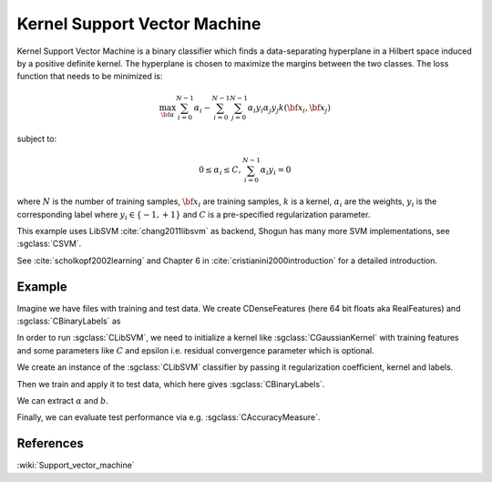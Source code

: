 =============================
Kernel Support Vector Machine
=============================

Kernel Support Vector Machine is a binary classifier which finds a data-separating hyperplane in a Hilbert space induced by a positive definite kernel. The hyperplane is chosen to maximize the margins between the two classes. The loss function that needs to be minimized is:

.. math::

    \max_{\bf \alpha} \sum_{i=0}^{N-1} \alpha_i - \sum_{i=0}^{N-1}\sum_{j=0}^{N-1} \alpha_i y_i \alpha_j y_j  k({\bf x}_i, {\bf x}_j)

subject to:

.. math::

    0 \leq \alpha_i \leq C, \sum_{i=0}^{N-1} \alpha_i y_i = 0

where :math:`N` is the number of training samples, :math:`{\bf x}_i` are training samples, :math:`k` is a kernel, :math:`\alpha_i` are the weights, :math:`y_i` is the corresponding label where :math:`y_i \in \{-1,+1\}` and :math:`C` is a pre-specified regularization parameter.

This example uses LibSVM :cite:`chang2011libsvm` as backend, Shogun has many more SVM implementations, see :sgclass:`CSVM`.

See :cite:`scholkopf2002learning` and Chapter 6 in :cite:`cristianini2000introduction` for a detailed introduction.

-------
Example
-------

Imagine we have files with training and test data. We create CDenseFeatures (here 64 bit floats aka RealFeatures) and :sgclass:`CBinaryLabels` as

.. sgexample:: kernel_svm.sg:create_features

In order to run :sgclass:`CLibSVM`, we need to initialize a kernel like :sgclass:`CGaussianKernel` with training features and some parameters like :math:`C` and epsilon i.e. residual convergence parameter which is optional.

.. sgexample:: kernel_svm.sg:set_parameters

We create an instance of the :sgclass:`CLibSVM` classifier by passing it regularization coefficient, kernel and labels.

.. sgexample:: kernel_svm.sg:create_instance

Then we train and apply it to test data, which here gives :sgclass:`CBinaryLabels`.

.. sgexample:: kernel_svm.sg:train_and_apply

We can extract :math:`\alpha` and :math:`b`.

.. sgexample:: kernel_svm.sg:extract_weights_bias

Finally, we can evaluate test performance via e.g. :sgclass:`CAccuracyMeasure`.

.. sgexample:: kernel_svm.sg:evaluate_accuracy

----------
References
----------
:wiki:`Support_vector_machine`

.. bibliography:: ../../references.bib
    :filter: docname in docnames
